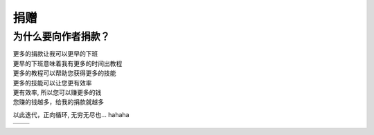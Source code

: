 捐赠
=================

为什么要向作者捐款？
--------------------

| 更多的捐款让我可以更早的下班
| 更早的下班意味着我有更多的时间出教程
| 更多的教程可以帮助您获得更多的技能
| 更多的技能可以让您更有效率
| 更有效率, 所以您可以赚更多的钱
| 您赚的钱越多，给我的捐款就越多

以此迭代，正向循环, 无穷无尽也... hahaha


.. list-table::
   :widths: 25 25
   :header-rows: 0

   * - .. image:: ./_static/收款码/微信收款码.jpg
         :alt: Image 1
         :width: 200px
     - .. image:: ./_static/收款码/支付宝收款码.jpg
         :alt: Image 2
         :width: 200px